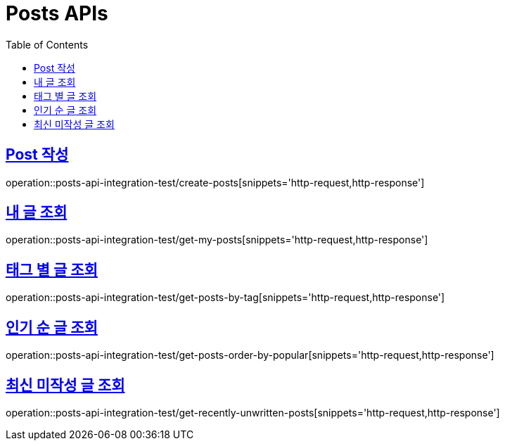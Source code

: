 = Posts APIs
:doctype: book
:icons: font
:source-highlighter: highlightjs
:toc: left
:toclevels: 2
:sectlinks:

== Post 작성

operation::posts-api-integration-test/create-posts[snippets='http-request,http-response']

== 내 글 조회

operation::posts-api-integration-test/get-my-posts[snippets='http-request,http-response']

== 태그 별 글 조회

operation::posts-api-integration-test/get-posts-by-tag[snippets='http-request,http-response']

== 인기 순 글 조회

operation::posts-api-integration-test/get-posts-order-by-popular[snippets='http-request,http-response']

== 최신 미작성 글 조회

operation::posts-api-integration-test/get-recently-unwritten-posts[snippets='http-request,http-response']